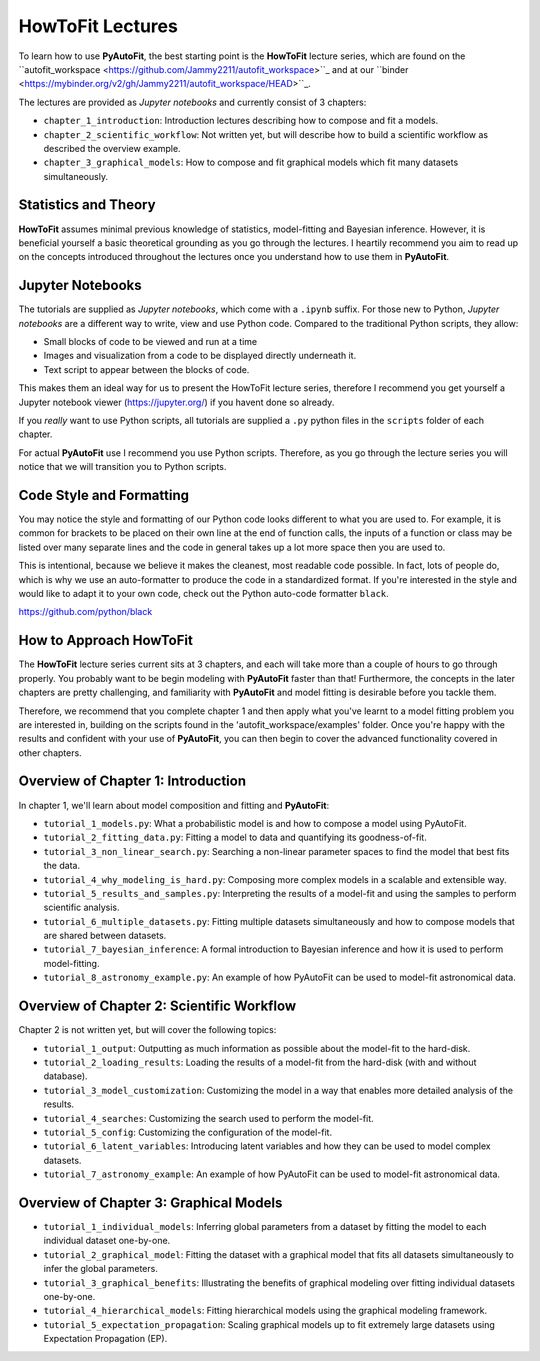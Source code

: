 .. _howtofit:

HowToFit Lectures
=================

To learn how to use **PyAutoFit**, the best starting point is the **HowToFit** lecture series, which are found on
the ``autofit_workspace <https://github.com/Jammy2211/autofit_workspace>``_ and at
our ``binder <https://mybinder.org/v2/gh/Jammy2211/autofit_workspace/HEAD>``_.

The lectures are provided as *Jupyter notebooks* and currently consist of 3 chapters:

- ``chapter_1_introduction``: Introduction lectures describing how to compose and fit a models.
- ``chapter_2_scientific_workflow``: Not written yet, but will describe how to build a scientific workflow as described the overview example.
- ``chapter_3_graphical_models``: How to compose and fit graphical models which fit many datasets simultaneously.

Statistics and Theory
---------------------

**HowToFit** assumes minimal previous knowledge of statistics, model-fitting and Bayesian inference. However, it is beneficial
yourself a basic theoretical grounding as you go through the lectures. I heartily recommend you aim to read up on
the concepts introduced throughout the lectures once you understand how to use them in **PyAutoFit**.

Jupyter Notebooks
-----------------

The tutorials are supplied as *Jupyter notebooks*, which come with a ``.ipynb`` suffix. For those new to
Python, *Jupyter notebooks* are a different way to write, view and use Python code. Compared to the
traditional Python scripts, they allow:

- Small blocks of code to be viewed and run at a time
- Images and visualization from a code to be displayed directly underneath it.
- Text script to appear between the blocks of code.

This makes them an ideal way for us to present the HowToFit lecture series, therefore I recommend you get
yourself a Jupyter notebook viewer (https://jupyter.org/) if you havent done so already.

If you *really* want to use Python scripts, all tutorials are supplied a ``.py`` python files in the ``scripts``
folder of each chapter.

For actual **PyAutoFit** use I recommend you use Python scripts. Therefore, as you go through the lecture
series you will notice that we will transition you to Python scripts.

Code Style and Formatting
-------------------------

You may notice the style and formatting of our Python code looks different to what you are used to. For
example, it is common for brackets to be placed on their own line at the end of function calls, the inputs
of a function or class may be listed over many separate lines and the code in general takes up a lot more
space then you are used to.

This is intentional, because we believe it makes the cleanest, most readable code possible. In fact, lots
of people do, which is why we use an auto-formatter to produce the code in a standardized format. If you're
interested in the style and would like to adapt it to your own code, check out the Python auto-code formatter
``black``.

https://github.com/python/black

How to Approach HowToFit
------------------------

The **HowToFit** lecture series current sits at 3 chapters, and each will take more than a couple of hours to go through
properly. You probably want to be begin modeling with **PyAutoFit** faster than that! Furthermore, the concepts in the
later chapters are pretty challenging, and familiarity with **PyAutoFit** and model fitting is desirable before you
tackle them.

Therefore, we recommend that you complete chapter 1 and then apply what you've learnt to a model fitting problem you are
interested in, building on the scripts found in the 'autofit_workspace/examples' folder. Once you're happy
with the results and confident with your use of **PyAutoFit**, you can then begin to cover the advanced functionality
covered in other chapters.

Overview of Chapter 1: Introduction
-----------------------------------

In chapter 1, we'll learn about model composition and fitting and **PyAutoFit**:

- ``tutorial_1_models.py``: What a probabilistic model is and how to compose a model using PyAutoFit.
- ``tutorial_2_fitting_data.py``: Fitting a model to data and quantifying its goodness-of-fit.
- ``tutorial_3_non_linear_search.py``: Searching a non-linear parameter spaces to find the model that best fits the data.
- ``tutorial_4_why_modeling_is_hard.py``: Composing more complex models in a scalable and extensible way.
- ``tutorial_5_results_and_samples.py``: Interpreting the results of a model-fit and using the samples to perform scientific analysis.
- ``tutorial_6_multiple_datasets.py``: Fitting multiple datasets simultaneously and how to compose models that are shared between datasets.
- ``tutorial_7_bayesian_inference``: A formal introduction to Bayesian inference and how it is used to perform model-fitting.
- ``tutorial_8_astronomy_example.py``: An example of how PyAutoFit can be used to model-fit astronomical data.

Overview of Chapter 2: Scientific Workflow
-------------------------------------------

Chapter 2 is not written yet, but will cover the following topics:

- ``tutorial_1_output``: Outputting as much information as possible about the model-fit to the hard-disk.
- ``tutorial_2_loading_results``: Loading the results of a model-fit from the hard-disk (with and without database).
- ``tutorial_3_model_customization``: Customizing the model in a way that enables more detailed analysis of the results.
- ``tutorial_4_searches``: Customizing the search used to perform the model-fit.
- ``tutorial_5_config``: Customizing the configuration of the model-fit.
- ``tutorial_6_latent_variables``: Introducing latent variables and how they can be used to model complex datasets.
- ``tutorial_7_astronomy_example``: An example of how PyAutoFit can be used to model-fit astronomical data.

Overview of Chapter 3: Graphical Models
---------------------------------------

- ``tutorial_1_individual_models``: Inferring global parameters from a dataset by fitting the model to each individual dataset one-by-one.
- ``tutorial_2_graphical_model``: Fitting the dataset with a graphical model that fits all datasets simultaneously to infer the global parameters.
- ``tutorial_3_graphical_benefits``: Illustrating the benefits of graphical modeling over fitting individual datasets one-by-one.
- ``tutorial_4_hierarchical_models``: Fitting hierarchical models using the graphical modeling framework.
- ``tutorial_5_expectation_propagation``: Scaling graphical models up to fit extremely large datasets using Expectation Propagation (EP).